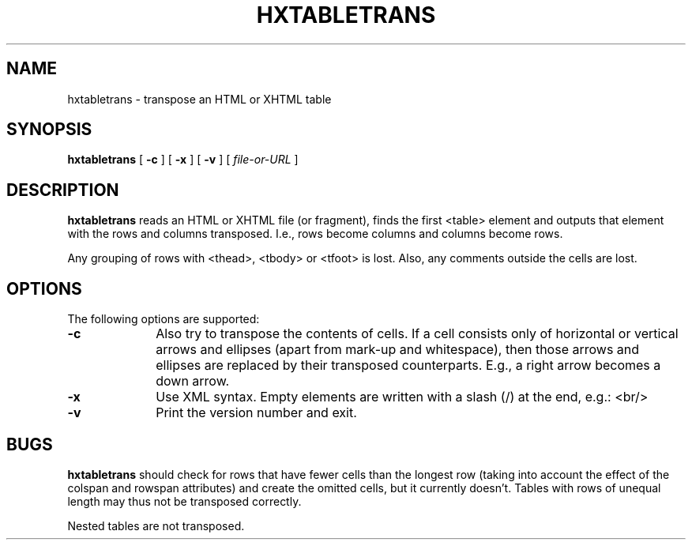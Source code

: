 .TH "HXTABLETRANS" "1" "10 Jul 2011" "7.x" "HTML-XML-utils"
.SH NAME
hxtabletrans \- transpose an HTML or XHTML table
.SH SYNOPSIS
.B hxtabletrans
.RB "[\| " \-c " \|]"
.RB "[\| " \-x " \|]"
.RB "[\| " \-v " \|]"
.RI "[\| " file-or-URL " \|]"
.SH DESCRIPTION
.B hxtabletrans
reads an HTML or XHTML file (or fragment), finds the first <table>
element and outputs that element with the rows and columns
transposed. I.e., rows become columns and columns become rows.
.PP
Any grouping of rows with <thead>, <tbody> or <tfoot> is lost. Also,
any comments outside the cells are lost.
.SH OPTIONS
The following options are supported:
.TP 10
.B \-c
Also try to transpose the contents of cells. If a cell consists only
of horizontal or vertical arrows and ellipses (apart from mark-up and
whitespace), then those arrows and ellipses are replaced by their
transposed counterparts. E.g., a right arrow becomes a down arrow.
.TP
.B \-x
Use XML syntax. Empty elements are written with a slash (/) at the
end, e.g.: <br/>
.TP
.B \-v
Print the version number and exit.
.SH BUGS
.B hxtabletrans
should check for rows that have fewer cells than the longest row
(taking into account the effect of the colspan and rowspan attributes)
and create the omitted cells, but it currently doesn't. Tables with
rows of unequal length may thus not be transposed correctly.
.PP
Nested tables are not transposed.
